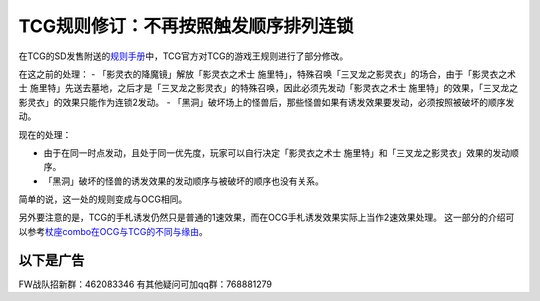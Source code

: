 .. _`TCG规则修订：不再按照触发顺序排列连锁`:

======
TCG规则修订：不再按照触发顺序排列连锁
======

在TCG的SD发售附送的\ `规则手册 <http://www.yugioh-card.com/en/rulebook/SD_RuleBook_EN_10.pdf>`__\ 中，TCG官方对TCG的游戏王规则进行了部分修改。

在这之前的处理： - 「影灵衣的降魔镜」解放「影灵衣之术士
施里特」，特殊召唤「三叉龙之影灵衣」的场合，由于「影灵衣之术士
施里特」先送去墓地，之后才是「三叉龙之影灵衣」的特殊召唤，因此必须先发动「影灵衣之术士
施里特」的效果，「三叉龙之影灵衣」的效果只能作为连锁2发动。 -
「黑洞」破坏场上的怪兽后，那些怪兽如果有诱发效果要发动，必须按照被破坏的顺序发动。

现在的处理：

-  由于在同一时点发动，且处于同一优先度，玩家可以自行决定「影灵衣之术士
   施里特」和「三叉龙之影灵衣」效果的发动顺序。
-  「黑洞」破坏的怪兽的诱发效果的发动顺序与被破坏的顺序也没有关系。

简单的说，这一处的规则变成与OCG相同。

另外要注意的是，TCG的手札诱发仍然只是普通的1速效果，而在OCG手札诱发效果实际上当作2速效果处理。
这一部分的介绍可以参考\ `杖座combo在OCG与TCG的不同与缘由 <https://tieba.baidu.com/p/4766521764>`__\ 。

以下是广告
==========

FW战队招新群：462083346 有其他疑问可加qq群：768881279
